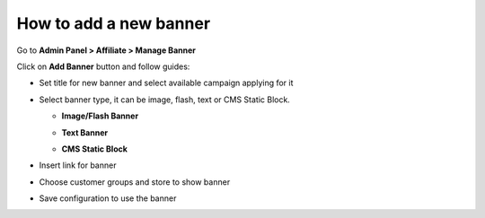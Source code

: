 How to add a new banner
========================

Go to **Admin Panel > Affiliate > Manage Banner**

.. image:: https://lh3.googleusercontent.com/LO8ktEkgT-1hQxM1wAUP9vs3_Mr848241tuWrWxJJ-QpCBSIb8oAO6DCtUyqhgAk4HIWUonCXXIo_PJ30-d6guECaDOVoPiZ0IXuNAGPYrIYBESkk8FTwz3U4V5Q5hzHp_uuQxxq

Click on **Add Banner** button and follow guides:

* Set title for new banner and select available campaign applying for it

.. image:: https://lh4.googleusercontent.com/UI_CYYHcGZZGZ7BwwzpFSqeJobpFzyWKl4A83V383yKB4RJiWfrXzi_8Wr8tR0JBUr1wQKuFHAHTXcLuDav7IIfvhUZ7Q-VoBggOPFKVT5iKD_ZaQEFb95im6iNdyTKHji0PlSxT

* Select banner type, it can be image, flash, text or CMS Static Block.

  * **Image/Flash Banner**

  .. image:: https://lh5.googleusercontent.com/2B07pZoJM7pFQ5JfgxiApxndCnxzMRpWc9IW_bS0_AxZRyi0NzC6KlPGJ7zEiE1jGdbUZf7ZDlltVz-PCUxd5NK9J4PEcrPwMSy-ptnKavW762WMHx1DHcpLzqyqlfLm3yPLk8Oe
  
  * **Text Banner**

  .. image:: https://lh5.googleusercontent.com/URbIdyb_BgsvikRxUWQOEXHqn3sUpnmsBmrx0IrVQkt0Tf8kzQpF6S6MkrRurI8JrrC93U5Bc47OOUexJ_IhtlxT1dDx2qyL15UniZmVn4Eemh-8rHO8lKN1nD1z_qRpbKH8Wsnf
  
  * **CMS Static Block**

  .. image:: https://lh5.googleusercontent.com/C0EMehTbaRqPDwhEV5tBKrH-92RtgDEwSY2liG_HlZNeLgxGV1MtxI1eOWkTArQjzA6oggbJIDe3w0oyE-Sq50iZNCKXw7ERZBEeGyP1VAiHVrV7M1Uctd9VYS5gA9bazk-q3ZFW

* Insert link for banner

.. image:: https://lh5.googleusercontent.com/XBwoG1Gz0g4OXWlqetS4tAMILwTu4lojohHaZinnM695E5dc4XZD5FVecYHbnpMMJXcel9Hiqa-sOz-UusyaAsp6DnkCdFVt3lCqWaRpwYyr1yY-XB6KwwO2k9XlAF9pLrB8g1y5

* Choose customer groups and store to show banner

.. image:: https://lh3.googleusercontent.com/mI4Jz-CP1GrBSwVo5WqfQdvN-OuNXTMKFc0qN3LM1vaZEuyp1qhyVrbqAMBIb0GhljNr7_8QnbVKiFSp2QgzqPLX7YL2FabwqCY4P4UaDw4NKpFMRek-hXtGBY8e5DSQozH7Entj

* Save configuration to use the banner
